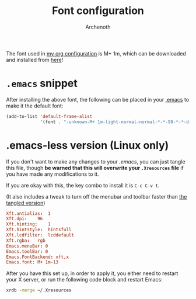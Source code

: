 #+TITLE:Font configuration
#+AUTHOR:Archenoth
#+EMAIL:Archenoth@gmail.com
:SETTINGS:
#+STARTUP: hidestars
:END:

The font used in [[./Archenoth-config.org][my org configuration]] is M+ 1m, which can be downloaded and installed from [[https://osdn.net/projects/mplus-fonts/releases/62344][here]]!

* =.emacs= snippet
After installing the above font, the following can be placed in your [[file:~/.emacs][.emacs]] to make it the default font:
#+BEGIN_SRC emacs-lisp :tangle no
  (add-to-list 'default-frame-alist
               '(font . "-unknown-M+ 1m-light-normal-normal-*-*-98-*-*-d-0-iso10646-1"))
#+END_SRC

* .emacs-less version (Linux only)
If you don't want to make any changes to your [[~/.emacs][.emacs]], you can just tangle this file, though *be warned that this will overwrite your =.Xresources= file* if you have made any modifications to it.

If you are okay with this, the key combo to install it is =C-c C-v t=.

(It also includes a tweak to turn off the menubar and toolbar faster than [[./Archenoth-config.org::*Style options][the tangled version]])

#+BEGIN_SRC conf :tangle (when (eq system-type 'gnu/linux) "~/.Xresources") :padline no
Xft.antialias:  1
Xft.dpi:    96
Xft.hinting:    1
Xft.hintstyle:  hintsfull
Xft.lcdfilter:  lcddefault
Xft.rgba:   rgb
Emacs.menuBar: 0
Emacs.toolBar: 0
Emacs.FontBackend: xft,x
Emacs.font: M+ 1m-13
#+END_SRC

After you have this set up, in order to apply it, you either need to restart your X server, or run the following code block and restart Emacs:
#+BEGIN_SRC sh :results silent
  xrdb -merge ~/.Xresources
#+END_SRC

